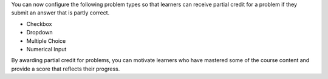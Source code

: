 
You can now configure the following problem types so that learners can receive
partial credit for a problem if they submit an answer that is partly correct.

* Checkbox
* Dropdown
* Multiple Choice
* Numerical Input

By awarding partial credit for problems, you can motivate learners who have
mastered some of the course content and provide a score that reflects their
progress.
